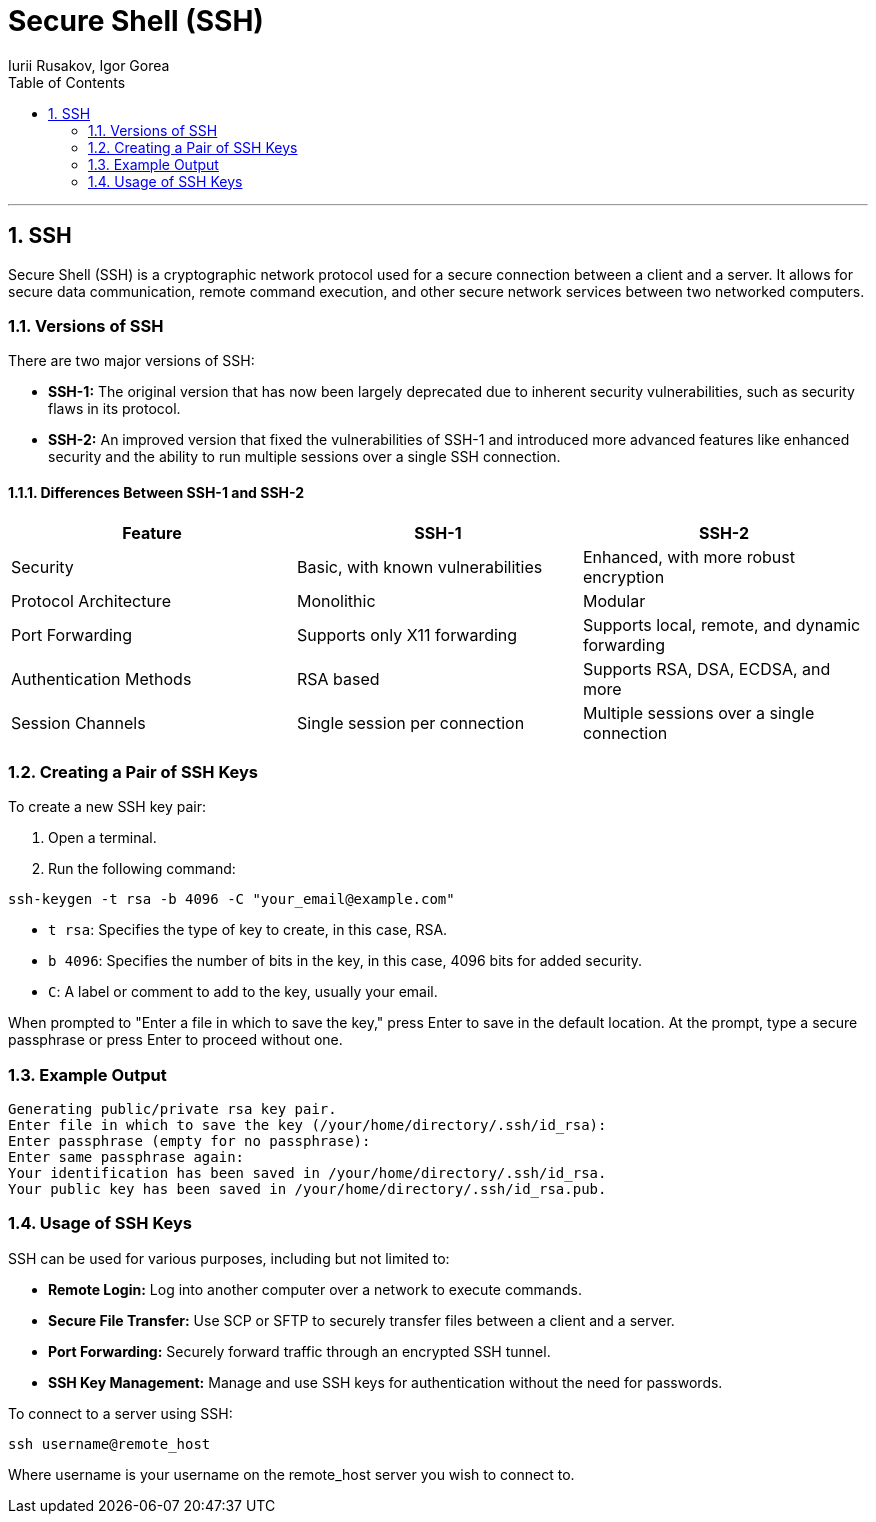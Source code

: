 = *Secure Shell (SSH)*
Iurii Rusakov, Igor Gorea
:doctype: book
:toc: left
:sectnums:
:highlightjs-languages: java

'''

[[secure-shell]]
== SSH

Secure Shell (SSH) is a cryptographic network protocol used for a secure connection between a client and a server. It allows for secure data communication, remote command execution, and other secure network services between two networked computers.

[[versions-of-ssh]]
=== Versions of SSH

There are two major versions of SSH:

* *SSH-1:* The original version that has now been largely deprecated due to inherent security vulnerabilities, such as security flaws in its protocol.
* *SSH-2:* An improved version that fixed the vulnerabilities of SSH-1 and introduced more advanced features like enhanced security and the ability to run multiple sessions over a single SSH connection.

[[differences-between-ssh-1-and-ssh-2]]
==== Differences Between SSH-1 and SSH-2

|===
|Feature |SSH-1 |SSH-2 

|Security |Basic, with known vulnerabilities |Enhanced, with more robust encryption 
|Protocol Architecture |Monolithic |Modular 
|Port Forwarding |Supports only X11 forwarding |Supports local, remote, and dynamic forwarding
|Authentication Methods |RSA based |Supports RSA, DSA, ECDSA, and more 
|Session Channels |Single session per connection |Multiple sessions over a single connection 
|===

[[creating-a-pair-of-ssh-keys]]
=== Creating a Pair of SSH Keys

To create a new SSH key pair:

. Open a terminal.
. Run the following command:
[source,bash]
----
ssh-keygen -t rsa -b 4096 -C "your_email@example.com"
----

* `t rsa`: Specifies the type of key to create, in this case, RSA.
* `b 4096`: Specifies the number of bits in the key, in this case, 4096 bits for added security.
* `C`: A label or comment to add to the key, usually your email.

When prompted to "Enter a file in which to save the key," press Enter to save in the default location.
At the prompt, type a secure passphrase or press Enter to proceed without one.

[[example-output]]
=== Example Output

[source,bash]
----
Generating public/private rsa key pair.
Enter file in which to save the key (/your/home/directory/.ssh/id_rsa):
Enter passphrase (empty for no passphrase):
Enter same passphrase again:
Your identification has been saved in /your/home/directory/.ssh/id_rsa.
Your public key has been saved in /your/home/directory/.ssh/id_rsa.pub.
----

[[usage-of-ssh-keys]]
=== Usage of SSH Keys

SSH can be used for various purposes, including but not limited to:

* *Remote Login:* Log into another computer over a network to execute commands.
* *Secure File Transfer:* Use SCP or SFTP to securely transfer files between a client and a server.
* *Port Forwarding:* Securely forward traffic through an encrypted SSH tunnel.
* *SSH Key Management:* Manage and use SSH keys for authentication without the need for passwords.

To connect to a server using SSH:

[source,bash]
----
ssh username@remote_host
----

Where username is your username on the remote_host server you wish to connect to.
